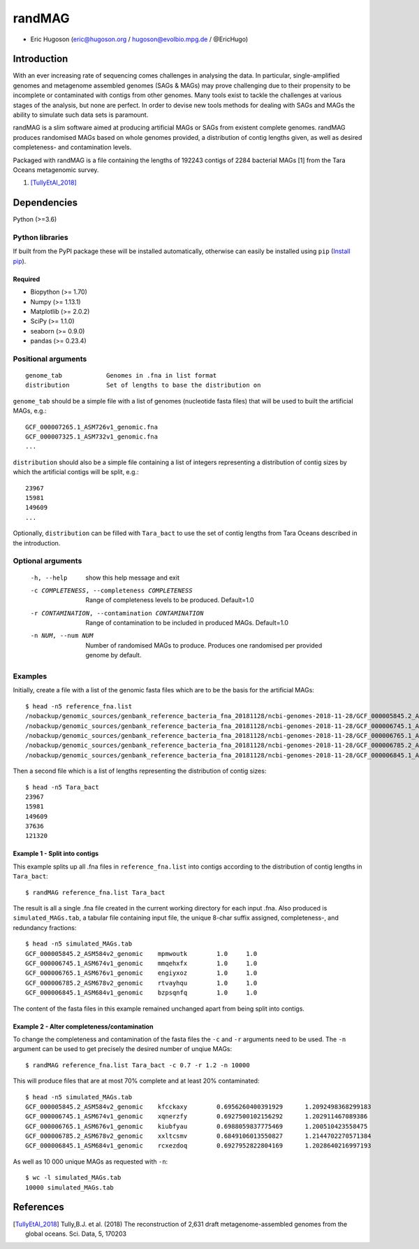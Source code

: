 ==============
**randMAG**
==============

- Eric Hugoson (eric@hugoson.org / hugoson@evolbio.mpg.de / @EricHugo)


Introduction
--------------
With an ever increasing rate of sequencing comes challenges in analysing the data.
In particular, single-amplified genomes and metagenome assembled genomes (SAGs & MAGs) may
prove challenging due to their propensity to be incomplete or contaminated
with contigs from other genomes. Many tools exist to tackle the challenges at
various stages of the analysis, but none are perfect. In order to devise new
tools methods for dealing with SAGs and MAGs the ability to simulate such data
sets is paramount.

randMAG is a slim software aimed at producing artificial MAGs or SAGs from existent
complete genomes. randMAG produces randomised MAGs based on whole genomes provided, a
distribution of contig lengths given, as well as desired completeness- and
contamination levels.

Packaged with randMAG is a file containing the lengths of 192243 contigs of 2284
bacterial MAGs [1] from the Tara Oceans metagenomic survey.

#. [TullyEtAl_2018]_

Dependencies
--------------
Python (>=3.6)

Python libraries
^^^^^^^^^^^^^^^^^^^
If built from the PyPI package these will be installed automatically, otherwise can
easily be installed using ``pip`` (`Install pip <https://pip.pypa.io/en/stable/installing/>`_).

Required
""""""""""""""""""
- Biopython (>= 1.70)
- Numpy (>= 1.13.1)
- Matplotlib (>= 2.0.2)
- SciPy (>= 1.1.0)
- seaborn (>= 0.9.0)
- pandas (>= 0.23.4)

Positional arguments
^^^^^^^^^^^^^^^^^^^^^^^
::

    genome_tab            Genomes in .fna in list format
    distribution          Set of lengths to base the distribution on

``genome_tab`` should be a simple file with a list of genomes (nucleotide fasta files)
that will be used to built the artificial MAGs, e.g.: ::

    GCF_000007265.1_ASM726v1_genomic.fna
    GCF_000007325.1_ASM732v1_genomic.fna
    ...

``distribution`` should also be a simple file containing a list of integers representing
a distribution of contig sizes by which the artificial contigs will be split, e.g.::

    23967
    15981
    149609
    ...

Optionally, ``distribution`` can be filled with ``Tara_bact`` to use the set of contig
lengths from Tara Oceans described in the introduction.


Optional arguments
^^^^^^^^^^^^^^^^^^^^^^^^
  -h, --help            show this help message and exit
  -c COMPLETENESS, --completeness COMPLETENESS
                        Range of completeness levels to be produced.
                        Default=1.0
  -r CONTAMINATION, --contamination CONTAMINATION
                        Range of contamination to be included in produced
                        MAGs. Default=1.0
  -n NUM, --num NUM     Number of randomised MAGs to produce. Produces one
                        randomised per provided genome by default.


Examples
^^^^^^^^^^^^^^^^^^^^^^^^
Initially, create a file with a list of the genomic fasta files which are to be the basis for the artificial MAGs::

    $ head -n5 reference_fna.list 
    /nobackup/genomic_sources/genbank_reference_bacteria_fna_20181128/ncbi-genomes-2018-11-28/GCF_000005845.2_ASM584v2_genomic.fna
    /nobackup/genomic_sources/genbank_reference_bacteria_fna_20181128/ncbi-genomes-2018-11-28/GCF_000006745.1_ASM674v1_genomic.fna
    /nobackup/genomic_sources/genbank_reference_bacteria_fna_20181128/ncbi-genomes-2018-11-28/GCF_000006765.1_ASM676v1_genomic.fna
    /nobackup/genomic_sources/genbank_reference_bacteria_fna_20181128/ncbi-genomes-2018-11-28/GCF_000006785.2_ASM678v2_genomic.fna
    /nobackup/genomic_sources/genbank_reference_bacteria_fna_20181128/ncbi-genomes-2018-11-28/GCF_000006845.1_ASM684v1_genomic.fna


Then a second file which is a list of lengths representing the distribution of contig sizes::

    $ head -n5 Tara_bact
    23967
    15981
    149609
    37636
    121320

Example 1 - Split into contigs
""""""""""""""""""""""""""""""

This example splits up all .fna files in ``reference_fna.list`` into contigs according
to the distribution of contig lengths in ``Tara_bact``::

   $ randMAG reference_fna.list Tara_bact

The result is all a single .fna file created in the current working directory for
each input .fna. Also produced is ``simulated_MAGs.tab``, a tabular file containing input
file, the unique 8-char suffix assigned, completeness-, and redundancy fractions::

    $ head -n5 simulated_MAGs.tab
    GCF_000005845.2_ASM584v2_genomic	mpmwoutk	1.0	1.0
    GCF_000006745.1_ASM674v1_genomic	mmqehxfx	1.0	1.0
    GCF_000006765.1_ASM676v1_genomic	engiyxoz	1.0	1.0
    GCF_000006785.2_ASM678v2_genomic	rtvayhqu	1.0	1.0
    GCF_000006845.1_ASM684v1_genomic	bzpsqnfq	1.0	1.0

The content of the fasta files in this example remained unchanged apart from
being split into contigs.

Example 2 - Alter completeness/contamination
""""""""""""""""""""""""""""""""""""""""""""
To change the completeness and contamination of the fasta files the ``-c`` and ``-r``
arguments need to be used. The ``-n`` argument can be used to get precisely the
desired number of unqiue MAGs::

    $ randMAG reference_fna.list Tara_bact -c 0.7 -r 1.2 -n 10000

This will produce files that are at most 70% complete and at least 20% contaminated::

    $ head -n5 simulated_MAGs.tab 
    GCF_000005845.2_ASM584v2_genomic	kfcckaxy	0.6956260400391929	1.2092498368299183
    GCF_000006745.1_ASM674v1_genomic	xqnerzfy	0.6927500102156292	1.202911467089386
    GCF_000006765.1_ASM676v1_genomic	kiubfyau	0.6988059837775469	1.200510423558475
    GCF_000006785.2_ASM678v2_genomic	xxltcsmv	0.6849106013550827	1.2144702270571384
    GCF_000006845.1_ASM684v1_genomic	rcxezdoq	0.6927952822804169	1.2028640216997193

As well as 10 000 unique MAGs as requested with ``-n``::

    $ wc -l simulated_MAGs.tab
    10000 simulated_MAGs.tab

References
----------------

.. [TullyEtAl_2018] Tully,B.J. et al. (2018) The reconstruction of 2,631 draft metagenome-assembled genomes from the global oceans. Sci. Data, 5, 170203